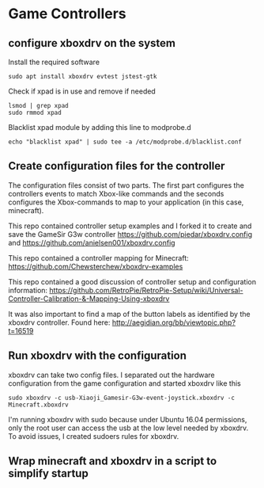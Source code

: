 * Game Controllers

** configure xboxdrv on the system

Install the required software 
#+begin_src
sudo apt install xboxdrv evtest jstest-gtk
#+end_src

Check if xpad is in use and remove if needed
#+begin_src
lsmod | grep xpad
sudo rmmod xpad
#+end_src

Blacklist xpad module by adding this line to modprobe.d
#+begin_src
echo "blacklist xpad" | sudo tee -a /etc/modprobe.d/blacklist.conf
#+end_src

** Create configuration files for the controller

The configuration files consist of two parts. The first part 
configures the controllers events to match Xbox-like commands and the
seconds configures the Xbox-commands to map to your application (in
this case, minecraft).

This repo contained controller setup examples and I forked it to create
and save the GameSir G3w controller
https://github.com/piedar/xboxdrv.config
and 
https://github.com/anielsen001/xboxdrv.config

This repo contained a controller mapping for Minecraft:
https://github.com/Chewsterchew/xboxdrv-examples

This repo contained a good discussion of controller setup and 
configuration information:
https://github.com/RetroPie/RetroPie-Setup/wiki/Universal-Controller-Calibration-&-Mapping-Using-xboxdrv

It was also important to find a map of the button labels as identified
by the xboxdrv controller. Found here:
http://aegidian.org/bb/viewtopic.php?t=16519

** Run xboxdrv with the configuration

xboxdrv can take two config files. I separated out the hardware 
configuration from the game configuration and started xboxdrv like
this
#+begin_src
sudo xboxdrv -c usb-Xiaoji_Gamesir-G3w-event-joystick.xboxdrv -c Minecraft.xboxdrv
#+end_src

I'm running xboxdrv with sudo because under Ubuntu 16.04 permissions,
only the root user can access the usb at the low level needed by
xboxdrv. To avoid issues, I created sudoers rules for xboxdrv.

** Wrap minecraft and xboxdrv in a script to simplify startup


